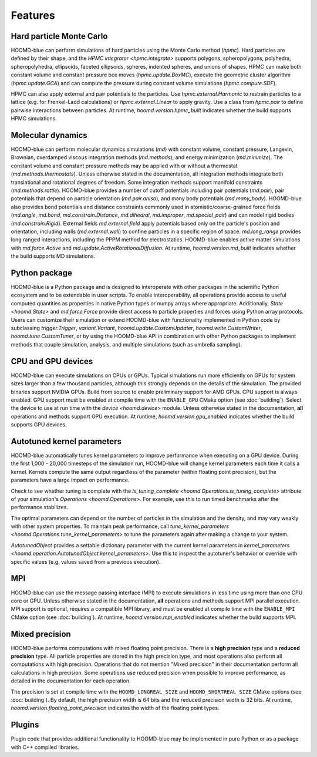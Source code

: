 Features
========

Hard particle Monte Carlo
-------------------------

HOOMD-blue can perform simulations of hard particles using the Monte Carlo method (`hpmc`). Hard
particles are defined by their shape, and the `HPMC integrator <hpmc.integrate>` supports
polygons, spheropolygons, polyhedra, spheropolyhedra, ellipsoids, faceted ellipsoids, spheres,
indented spheres, and unions of shapes. HPMC can make both constant volume and constant pressure
box moves (`hpmc.update.BoxMC`), execute the geometric cluster algorithm (`hpmc.update.GCA`)
and can compute the pressure during constant volume simulations (`hpmc.compute.SDF`).

HPMC can also apply external and pair potentials to the particles. Use
`hpmc.external.Harmonic` to restrain particles to a lattice (e.g. for Frenkel-Ladd
calculations) or `hpmc.external.Linear` to apply gravity. Use a class from `hpmc.pair` to define
pairwise interactions between particles. At runtime, `hoomd.version.hpmc_built` indicates whether
the build supports HPMC simulations.

.. seealso::

    Tutorial: :doc:`tutorial/00-Introducing-HOOMD-blue/00-index`

Molecular dynamics
------------------

HOOMD-blue can perform molecular dynamics simulations (`md`) with constant volume, constant
pressure, Langevin, Brownian, overdamped viscous integration methods (`md.methods`), and energy
minimization (`md.minimize`). The constant volume and constant pressure methods may be applied with
or without a thermostat (`md.methods.thermostats`). Unless otherwise stated in the documentation,
all integration methods integrate both translational and rotational degrees of freedom. Some
integration methods support manifold constraints (`md.methods.rattle`). HOOMD-blue provides a number
of cutoff potentials including pair potentials (`md.pair`), pair potentials that depend on particle
orientation (`md.pair.aniso`), and many body potentials (`md.many_body`). HOOMD-blue also provides
bond potentials and distance constraints commonly used in atomistic/coarse-grained force fields
(`md.angle`, `md.bond`, `md.constrain.Distance`, `md.dihedral`, `md.improper`, `md.special_pair`)
and can model rigid bodies (`md.constrain.Rigid`). External fields `md.external.field` apply
potentials based only on the particle's position and orientation, including walls
(`md.external.wall`) to confine particles in a specific region of space. `md.long_range` provides
long ranged interactions, including the PPPM method for electrostatics. HOOMD-blue enables active
matter simulations with `md.force.Active` and `md.update.ActiveRotationalDiffusion`. At runtime,
`hoomd.version.md_built` indicates whether the build supports MD simulations.

.. seealso::

    Tutorial: :doc:`tutorial/01-Introducing-Molecular-Dynamics/00-index`

Python package
--------------

HOOMD-blue is a Python package and is designed to interoperate with other packages in the scientific
Python ecosystem and to be extendable in user scripts. To enable interoperability, all operations
provide access to useful computed quantities as properties in native Python types or numpy arrays
where appropriate. Additionally, `State <hoomd.State>` and `md.force.Force` provide direct access to
particle properties and forces using Python array protocols. Users can customize their simulation or
extend HOOMD-blue with functionality implemented in Python code by subclassing `trigger.Trigger`,
`variant.Variant`, `hoomd.update.CustomUpdater`, `hoomd.write.CustomWriter`,
`hoomd.tune.CustomTuner`, or by using the HOOMD-blue API in combination with other Python packages
to implement methods that couple simulation, analysis, and multiple simulations (such as umbrella
sampling).

.. seealso::

    Tutorial: :doc:`tutorial/04-Custom-Actions-In-Python/00-index`

CPU and GPU devices
-------------------

HOOMD-blue can execute simulations on CPUs or GPUs. Typical simulations run more efficiently on
GPUs for system sizes larger than a few thousand particles, although this strongly depends on the
details of the simulation. The provided binaries support NVIDIA GPUs. Build from source to enable
preliminary support for AMD GPUs. CPU support is always enabled. GPU support must be enabled at
compile time with the ``ENABLE_GPU`` CMake option (see :doc:`building`). Select the device to use at
run time with the `device <hoomd.device>` module. Unless otherwise stated in the documentation,
**all** operations and methods support GPU execution. At runtime, `hoomd.version.gpu_enabled` indicates
whether the build supports GPU devices.

Autotuned kernel parameters
---------------------------

HOOMD-blue automatically tunes kernel parameters to improve performance when executing on a GPU
device. During the first 1,000 - 20,000 timesteps of the simulation run, HOOMD-blue will change
kernel parameters each time it calls a kernel. Kernels compute the same output regardless of the
parameter (within floating point precision), but the parameters have a large impact on performance.

Check to see whether tuning is complete with the `is_tuning_complete
<hoomd.Operations.is_tuning_complete>` attribute of your simulation's `Operations
<hoomd.Operations>`. For example, use this to run timed benchmarks after the performance stabilizes.

The optimal parameters can depend on the number of particles in the simulation and the density, and
may vary weakly with other system properties. To maintain peak performance, call
`tune_kernel_parameters <hoomd.Operations.tune_kernel_parameters>` to tune the parameters again after
making a change to your system.

`AutotunedObject` provides a settable dictionary parameter with the current kernel parameters in
`kernel_parameters <hoomd.operation.AutotunedObject.kernel_parameters>`. Use this to inspect the
autotuner's behavior or override with specific values (e.g. values saved from a previous execution).

MPI
---

HOOMD-blue can use the message passing interface (MPI) to execute simulations in less time using
more than one CPU core or GPU. Unless otherwise stated in the documentation, **all** operations and
methods support MPI parallel execution. MPI support is optional, requires a compatible MPI library,
and must be enabled at compile time with the ``ENABLE_MPI`` CMake option (see :doc:`building`).
At runtime, `hoomd.version.mpi_enabled` indicates whether the build supports MPI.

.. seealso::

    Tutorial: :doc:`tutorial/03-Parallel-Simulations-With-MPI/00-index`

Mixed precision
---------------

HOOMD-blue performs computations with mixed floating point precision. There is a **high precision**
type and a **reduced precision** type. All particle properties are stored in the high precision
type, and most operations also perform all computations with high precision. Operations that do not
mention "Mixed precision" in their documentation perform all calculations in high precision. Some
operations use reduced precision when possible to improve performance, as detailed in the
documentation for each operation.

The precision is set at compile time with the ``HOOMD_LONGREAL_SIZE`` and
``HOOMD_SHORTREAL_SIZE`` CMake options (see :doc:`building`). By default, the high precision
width is 64 bits and the reduced precision width is 32 bits. At runtime,
`hoomd.version.floating_point_precision` indicates the width of the floating point types.

Plugins
-------

Plugin code that provides additional functionality to HOOMD-blue may be implemented in pure Python
or as a package with C++ compiled libraries.

.. seealso::

    :doc:`components`
